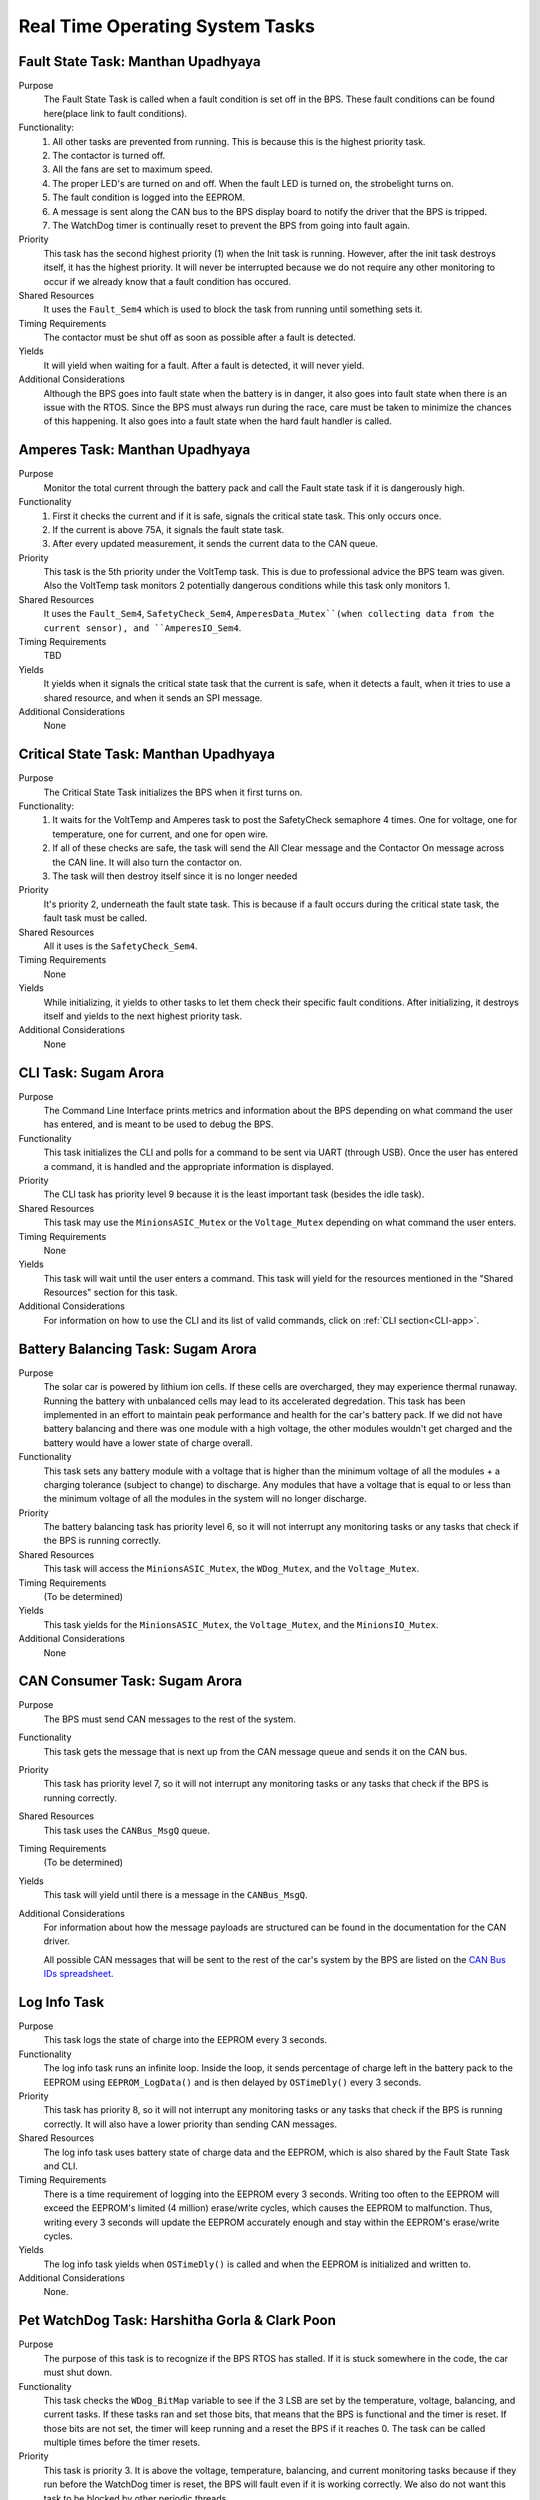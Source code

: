 ********************************
Real Time Operating System Tasks
********************************

Fault State Task: Manthan Upadhyaya
===================================

Purpose
    The Fault State Task is called when a fault condition is set off in the BPS. These fault 
    conditions can be found here(place link to fault conditions). 

Functionality:
    1) All other tasks are prevented from running. This is because this is the highest priority task.

    2) The contactor is turned off.
    
    3) All the fans are set to maximum speed.
    
    4) The proper LED's are turned on and off. When the fault LED is turned on, the strobelight turns on.
    
    5) The fault condition is logged into the EEPROM.
    
    6) A message is sent along the CAN bus to the BPS display board to notify the driver that the BPS is tripped.
    
    7) The WatchDog timer is continually reset to prevent the BPS from going into fault again.

Priority
    This task has the second highest priority (1) when the Init task is running. However, after the 
    init task destroys itself, it has the highest priority. It will never be interrupted because
    we do not require any other monitoring to occur if we already know that a fault condition has 
    occured.

Shared Resources
    It uses the ``Fault_Sem4`` which is used to block the task from running until something sets it.

Timing Requirements
    The contactor must be shut off as soon as possible after a fault is detected.

Yields
    It will yield when waiting for a fault. After a fault is detected, it will never yield.

Additional Considerations
    Although the BPS goes into fault state when the battery is in danger, it also goes into fault 
    state when there is an issue with the RTOS. Since the BPS must always run during the race, care 
    must be taken to minimize the chances of this happening. It also goes into a fault state when 
    the hard fault handler is called.

Amperes Task: Manthan Upadhyaya
===============================

Purpose
    Monitor the total current through the battery pack and call the Fault state task if it 
    is dangerously high.

Functionality
    1) First it checks the current and if it is safe, signals the critical state task. This only occurs once.

    2) If the current is above 75A, it signals the fault state task.

    3) After every updated measurement, it sends the current data to the CAN queue.

Priority
    This task is the 5th priority under the VoltTemp task. This is due to professional advice the
    BPS team was given. Also the VoltTemp task monitors 2 potentially dangerous conditions while 
    this task only monitors 1.

Shared Resources
    It uses the ``Fault_Sem4``, ``SafetyCheck_Sem4``, ``AmperesData_Mutex``(when collecting data from the 
    current sensor), and ``AmperesIO_Sem4``.

Timing Requirements
    TBD

Yields
    It yields when it signals the critical state task that the current is safe, when it detects a
    fault, when it tries to use a shared resource, and when it sends an SPI message.

Additional Considerations
    None

Critical State Task: Manthan Upadhyaya
======================================

Purpose
    The Critical State Task initializes the BPS when it first turns on.

Functionality:
    1) It waits for the VoltTemp and Amperes task to post the SafetyCheck semaphore 4 times. One for voltage, one for temperature, one for current, and one for open wire.
    
    2) If all of these checks are safe, the task will send the All Clear message and the Contactor On message across the CAN line. It will also turn the contactor on.
    
    3) The task will then destroy itself since it is no longer needed

Priority
    It's priority 2, underneath the fault state task. This is because if a fault occurs during the 
    critical state task, the fault task must be called.

Shared Resources
    All it uses is the ``SafetyCheck_Sem4``.

Timing Requirements
    None

Yields
    While initializing, it yields to other tasks to let them check their specific fault conditions.
    After initializing, it destroys itself and yields to the next highest priority task.

Additional Considerations
    None

CLI Task: Sugam Arora
=====================

Purpose
    The Command Line Interface prints metrics and information about the BPS depending on what command the user has entered, and is meant to be used to debug the BPS.

Functionality
    This task initializes the CLI and polls for a command to be sent via UART (through USB). Once the user has entered a command, it is handled and the appropriate information is displayed.

Priority
    The CLI task has priority level 9 because it is the least important task (besides the idle task).

Shared Resources
    This task may use the ``MinionsASIC_Mutex`` or the ``Voltage_Mutex`` depending on what command the user enters.

Timing Requirements
    None

Yields
    This task will wait until the user enters a command. This task will yield for the resources mentioned in the "Shared Resources" section for this task.

Additional Considerations
    For information on how to use the CLI and its list of valid commands, click on :ref:`CLI section<CLI-app>`.


Battery Balancing Task: Sugam Arora
===================================

Purpose
    The solar car is powered by lithium ion cells. If these cells are overcharged, they may experience thermal runaway. Running the battery with unbalanced cells may lead to its accelerated degredation. This task has been 
    implemented in an effort to maintain peak performance and health for the car's battery pack. If we did not have battery balancing and there was one module with a high voltage, the other modules wouldn't get charged and
    the battery would have a lower state of charge overall.

Functionality
    This task sets any battery module with a voltage that is higher than the minimum voltage of all the modules + a charging tolerance 
    (subject to change) to discharge. Any modules that have a voltage that is equal to or less than the minimum voltage of all the 
    modules in the system will no longer discharge. 

Priority
    The battery balancing task has priority level 6, so it will not interrupt any monitoring tasks or any tasks that check if the BPS is running correctly.

Shared Resources
    This task will access the ``MinionsASIC_Mutex``, the ``WDog_Mutex``, and the ``Voltage_Mutex``.
Timing Requirements
    (To be determined)

Yields
    This task yields for the ``MinionsASIC_Mutex``, the ``Voltage_Mutex``, and the ``MinionsIO_Mutex``. 

Additional Considerations
    None
 
CAN Consumer Task: Sugam Arora
==============================

Purpose
    The BPS must send CAN messages to the rest of the system. 

Functionality
    This task gets the message that is next up from the CAN message queue and sends it on the CAN bus. 

Priority
    This task has priority level 7, so it will not interrupt any monitoring tasks or any tasks that check if the BPS is running correctly.

Shared Resources
    This task uses the ``CANBus_MsgQ`` queue.

Timing Requirements
    (To be determined)

Yields
    This task will yield until there is a message in the ``CANBus_MsgQ``. 

Additional Considerations
    For information about how the message payloads are structured can be found in the documentation for the CAN driver.
    
    All possible CAN messages that will be sent to the rest of the car's system by the BPS
    are listed on the `CAN Bus IDs spreadsheet <https://docs.google.com/spreadsheets/d/11YWoMVZw8BFr8kyO4DIz0g-aIU_vVa0d-WioSRq85TI/edit#gid=0>`_.

Log Info Task
=============

Purpose
   This task logs the state of charge into the EEPROM every 3 seconds.

Functionality
   The log info task runs an infinite loop. Inside the loop, it sends percentage of charge left in the battery pack to the EEPROM using ``EEPROM_LogData()``    and is then delayed by ``OSTimeDly()`` every 3 seconds. 

Priority
   This task has priority 8, so it will not interrupt any monitoring tasks or any tasks that check if the BPS is running correctly. It will also have a lower   priority than sending CAN messages.

Shared Resources
   The log info task uses battery state of charge data and the EEPROM, which is also shared by the Fault State Task and CLI. 

Timing Requirements
   There is a time requirement of logging into the EEPROM every 3 seconds. Writing too often to the EEPROM will exceed the EEPROM's limited (4 million) 
   erase/write cycles, which causes the EEPROM to malfunction. Thus, writing every 3 seconds will update the EEPROM accurately enough and stay within the
   EEPROM's erase/write cycles.   
 
Yields
   The log info task yields when ``OSTimeDly()`` is called and when the EEPROM is initialized and written to. 

Additional Considerations
   None.

Pet WatchDog Task: Harshitha Gorla & Clark Poon
===============================================

Purpose
    The purpose of this task is to recognize if the BPS RTOS has stalled. If it is stuck somewhere
    in the code, the car must shut down.

Functionality
    This task checks the ``WDog_BitMap`` variable to see if the 3 LSB are set by the temperature,
    voltage, balancing, and current tasks. If these tasks ran and set those bits, that means that the 
    BPS is functional and the timer is reset. If those bits are not set, the timer will keep running
    and a reset the BPS if it reaches 0. The task can be called multiple times before
    the timer resets.

Priority
    This task is priority 3. It is above the voltage, temperature, balancing, and current monitoring tasks
    because if they run before the WatchDog timer is reset, the BPS will fault even if it is 
    working correctly. We also do not want this task to be blocked by other periodic threads.

Shared Resources
    The ``WDog_Mutex`` is read by this task and written to by the VoltTemp, Amperes, and
    BatteryBalancing tasks.

Timing Requirements
    This task is set to run every 400 milliseconds.

Yields
    It doesn't yield.

Additional Considerations
    If we add more tasks (or split up tasks such as voltage and temperature) and want to have the 
    watchdog timer look over them, we can add more bits to the timer and just check if they are set.

Idle Task
=========

Purpose
    The scheduler always needs to have an available task to run. The purpose of this task is for it to run whenever the scheduler cannot schedule anything else.

Functionality
    The idle task runs an empty infinite loop for as long as it is scheduled to run.

Priority
    The idle task has the lowest priority in the system (10), so it will not run unless all other tasks are blocked.

Shared Resources
    The idle task does not use any shared resources.

Timing Requirements
    The idle task does not have any timing requirements.

Yields
    The idle task never yields.

Additional Considerations
    When modifying the idle task, it is important to not introduce any functionality that may affect other tasks. For example, the idle task should not pend 
    any mutexes, since this could block more important tasks from running.

Voltage Temperature Monitor Task: Sijin Woo
===========================================

Purpose
    The BPS must make sure that the battery pack's voltage, temperature, and open wires have safe values in order to protect the car and the driver. 
    If any battery module has a temperature between 45 and 60 degrees Celsius, the car can continue running safely but it should not be charged.
    

Functionality
    This task will check all voltage, temperature, and open wire values and sends voltage and temperature values on the CAN bus.
    This task also sends a suggestion to not charge the battery when any module has a temperature between 45 and 60 degrees Celsius.
    
    If the state of the open wires or the battery pack's voltage/temperature is unsafe, then the fault state task will be signaled.
    As each of the three (open wires, battery voltage, and battery temperature) are deemed safe, this task signals to turn the contactor on
    once.

Priority
    This task has priority level 4, so it will not interrupt the fault state, critical state, and watchdog tasks.

Shared Resources
    This task uses the ``CANBus_MsgQ`` queue, the ``Fault_Sem4``, and the ``SafetyCheck_Sem4``. 
    
    This task also pends the ``WDog_Mutex`` and the ``MinionsASIC_Mutex``. Measurement data is sent on the ``SPI1`` 
    port (this port is also used by the Battery Balancing Task).

Timing Requirements
    (To be determined)

Yields
    Since this task checks all voltage and temperature values, it will wait for the ``Voltage_Mutex`` and the ``TemperatureBuffer_Mutex``
    to be available. 
    
    This task will also yield whenever it sends SPI messages to the LTC6811 minions.

Additional Considerations
    None
